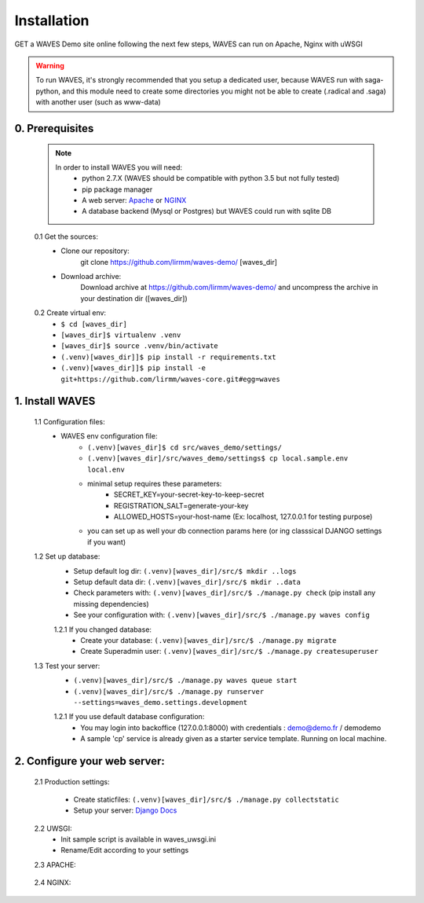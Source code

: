Installation
============

GET a WAVES Demo site online following the next few steps, WAVES can run on Apache, Nginx with uWSGI

.. WARNING::
    To run WAVES, it's strongly recommended that you setup a dedicated user, because WAVES run with
    saga-python, and this module need to create some directories you might not be able to create (.radical and .saga)
    with another user (such as www-data)


0. Prerequisites
----------------
    .. note::
        In order to install WAVES you will need:
            - python 2.7.X (WAVES should be compatible with python 3.5 but not fully tested)
            - pip package manager
            - A web server: `Apache <https://httpd.apache.org/>`_ or `NGINX <https://nginx.org/>`_
            - A database backend (Mysql or Postgres) but WAVES could run with sqlite DB

    0.1 Get the sources:
        - Clone our repository:
            git clone https://github.com/lirmm/waves-demo/ [waves_dir]

        - Download archive:
            Download archive at https://github.com/lirmm/waves-demo/ and uncompress the archive in your destination dir ([waves_dir])

    0.2 Create virtual env:
        - ``$ cd [waves_dir]``
        - ``[waves_dir]$ virtualenv .venv``
        - ``[waves_dir]$ source .venv/bin/activate``
        - ``(.venv)[waves_dir]]$ pip install -r requirements.txt``
        - ``(.venv)[waves_dir]]$ pip install -e git+https://github.com/lirmm/waves-core.git#egg=waves``

1. Install WAVES
----------------

    1.1 Configuration files:
        - WAVES env configuration file:
            - ``(.venv)[waves_dir]$ cd src/waves_demo/settings/``
            - ``(.venv)[waves_dir]/src/waves_demo/settings$ cp local.sample.env local.env``
            - minimal setup requires these parameters:
                - SECRET_KEY=your-secret-key-to-keep-secret
                - REGISTRATION_SALT=generate-your-key
                - ALLOWED_HOSTS=your-host-name (Ex: localhost, 127.0.0.1 for testing purpose)
            - you can set up as well your db connection params here (or ing classsical DJANGO settings if you want)

    1.2 Set up database:
        - Setup default log dir: ``(.venv)[waves_dir]/src/$ mkdir ..logs``
        - Setup default data dir: ``(.venv)[waves_dir]/src/$ mkdir ..data``
        - Check parameters with: ``(.venv)[waves_dir]/src/$ ./manage.py check`` (pip install any missing dependencies)
        - See your configuration with: ``(.venv)[waves_dir]/src/$ ./manage.py waves config``

        1.2.1 If you changed database:
            - Create your database: ``(.venv)[waves_dir]/src/$ ./manage.py migrate``
            - Create Superadmin user: ``(.venv)[waves_dir]/src/$ ./manage.py createsuperuser``

    1.3 Test your server:
        - ``(.venv)[waves_dir]/src/$ ./manage.py waves queue start``
        - ``(.venv)[waves_dir]/src/$ ./manage.py runserver --settings=waves_demo.settings.development``

        1.2.1 If you use default database configuration:
            - You may login into backoffice (127.0.0.1:8000) with credentials : demo@demo.fr / demodemo
            - A sample 'cp' service is already given as a starter service template. Running on local machine.

2. Configure your web server:
-----------------------------

    2.1 Production settings:

        - Create staticfiles: ``(.venv)[waves_dir]/src/$ ./manage.py collectstatic``
        - Setup your server: `Django Docs <https://docs.djangoproject.com/fr/1.11/howto/deployment/wsgi/>`_

    2.2 UWSGI:
        - Init sample script is available in waves_uwsgi.ini
        - Rename/Edit according to your settings

        .. seealso:: `<http://uwsgi-docs.readthedocs.io/>`_


    2.3 APACHE:

        .. seealso:: `<http://uwsgi-docs.readthedocs.io/en/latest/Apache.html>`_

    2.4 NGINX:
        .. seealso:: `<http://uwsgi-docs.readthedocs.io/en/latest/tutorials/Django_and_nginx.html>`_


